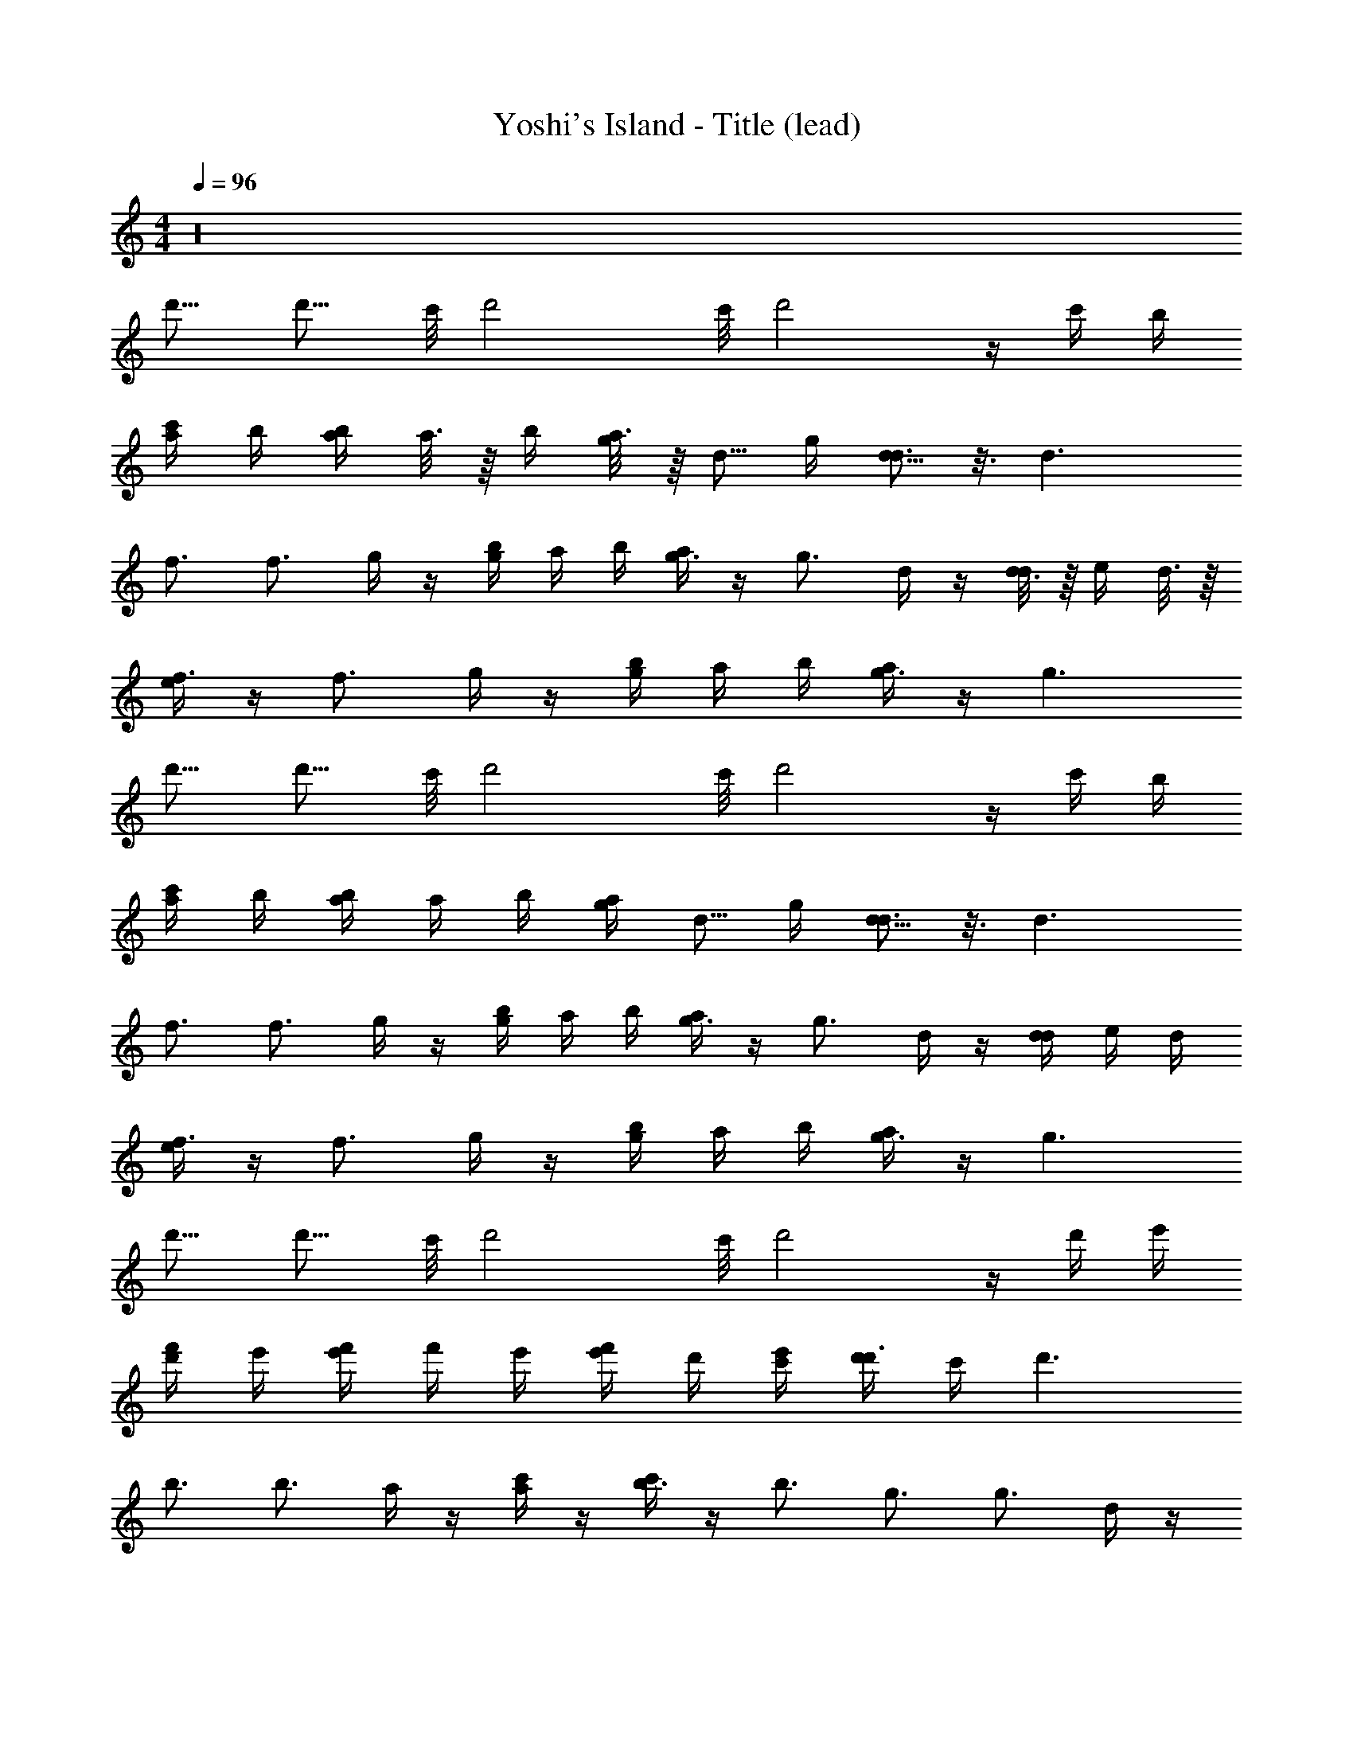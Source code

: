 X: 1
T: Yoshi's Island - Title (lead)
Z: ABC Generated by Starbound Composer
L: 1/8
M: 4/4
Q: 1/4=96
K: C
z32 
[d'11/8z] [d'11/8z17/48] [c'/4z7/48] [d'4z41/48] [c'/4z7/48] d'4 z/2 c'/2 b/2 
[c'/2a] b/2 [b/2a] a3/8 z/8 b/2 [a3/8g/2] z/8 [d5/8z/2] g/2 [d5/8d3] z3/8 d3 
[f3/2z] [f3/2z/2] g/2 z/2 [b/2g/2] a/2 b/2 [a/2g3/2] z/2 [g3/2z/2] d/2 z/2 [d3/8d/2] z/8 e/2 d3/8 z/8 
[e/2f3/2] z/2 [f3/2z/2] g/2 z/2 [b/2g/2] a/2 b/2 [a/2g3] z/2 g3 
[d'11/8z] [d'11/8z17/48] [c'/4z7/48] [d'4z41/48] [c'/4z7/48] d'4 z/2 c'/2 b/2 
[c'/2a] b/2 [b/2a] a/2 b/2 [g/2a/2] [d5/8z/2] g/2 [d5/8d3] z3/8 d3 
[f3/2z] [f3/2z/2] g/2 z/2 [b/2g/2] a/2 b/2 [a/2g3/2] z/2 [g3/2z/2] d/2 z/2 [d/2d/2] e/2 d/2 
[e/2f3/2] z/2 [f3/2z/2] g/2 z/2 [b/2g/2] a/2 b/2 [a/2g3] z/2 g3 
[d'11/8z] [d'11/8z17/48] [c'/4z7/48] [d'4z41/48] [c'/4z7/48] d'4 z/2 d'/2 e'/2 
[d'/2f'] e'/2 [e'/2f'] f'/2 e'/2 [e'/2f'/2] d'/2 [c'/2e'/2] [d'/2d'3] c'/2 d'3 
[b3/2z] [b3/2z/2] a/2 z/2 [c'/2a/2] z/2 [c'/2b3/2] z/2 [b3/2z3/4] [g3/2z] [g3/2z3/4] d/2 z/2 
[d/2b3/2] z/2 [b3/2z/2] a/2 z/2 [c'/2a/2] b/2 [c'/2g7/2] b/2 g7/2 
[d'11/8z] [d'11/8z17/48] [c'/4z7/48] [d'4z41/48] [c'/4z7/48] d'4 z/2 d'/2 e'/2 
[d'/2f'] e'/2 [e'/2f'] f'/2 e'/2 [e'/2f'/2] d'/2 [c'/2e'/2] [d'/2d'3] c'/2 d'3 
[b3/2z] [b3/2z/2] a/2 z/2 [c'/2a/2] z/2 [c'/2b3/2] z/2 [b3/2z3/4] [g3/2z] [g3/2z3/4] d/2 z/2 
[d/2b3/2] z/2 [b3/2z/2] a/2 z/2 [c'/2a/2] b/2 [c'/2g7/2] b/2 g7/2 
[f9/4c9/4z] [f9/4c9/4z3/2] [e/2c/2] [d/2B/2] [c/2A/2e/2c/2] [d/2B/2d2B2] [c/2A/2] [d2B2z] [g2d2z] [g2d2z] 
[f9/4c9/4z] [f9/4c9/4z3/2] [e/2c/2] [d/2B/2] [c/2A/2e/2c/2] [d/2B/2d2B2] [c/2A/2] [d2B2] z 
[f9/4c9/4z] [f9/4c9/4z3/2] [e/2c/2] [d/2B/2] [c/2A/2e/2c/2] [d/2B/2d2B2] [c/2A/2] [d2B2z] [g2d2z] [g2d2z] 
[f9/4c9/4z] [f9/4c9/4z3/2] [e/2c/2] [d/2B/2] [c/2A/2e/2c/2] [d/2B/2d2B2] [c/2A/2] [d2B2] z 
[d'11/8z] [d'11/8z17/48] [c'/4z7/48] [d'4z41/48] [c'/4z7/48] d'4 z/2 c'/2 b/2 
[c'/2a] b/2 [b/2a] a/2 b/2 [g/2a/2] [d5/8z/2] g/2 [d5/8d3] z3/8 d3 
[f3/2z] [f3/2z/2] g/2 z/2 [b/2g/2] a/2 b/2 [a/2g3/2] z/2 [g3/2z/2] d/2 z/2 [d/2d/2] e/2 d/2 
[e/2f3/2] z/2 [f3/2z/2] g/2 z/2 [b/2g/2] a/2 b/2 [a/2g3] z/2 g3 
[d'11/8z] [d'11/8z17/48] [c'/4z7/48] [d'4z41/48] [c'/4z7/48] d'4 z/2 d'/2 e'/2 
[d'/2f'] e'/2 [e'/2f'] f'/2 e'/2 [e'/2f'/2] d'/2 [c'/2e'/2] [d'/2d'3] c'/2 d'3 
[b3/2z] [b3/2z/2] a/2 z/2 [c'/2a/2] z/2 [c'/2b3/2] z/2 [b3/2z3/4] [g3/2z] [g3/2z3/4] d/2 z/2 
[d/2b3/2] z/2 [b3/2z/2] a/2 z/2 [c'/2a/2] b/2 [c'/2g7/2] b/2 g7/2 
[d'11/8z] [d'11/8z17/48] [c'/4z7/48] [d'4z41/48] [c'/4z7/48] d'4 z/2 d'/2 e'/2 
[d'/2f'] e'/2 [e'/2f'] f'/2 e'/2 [e'/2f'/2] d'/2 [c'/2e'/2] [d'/2d'3] c'/2 d'3 
[b3/2z] [b3/2z/2] a/2 z/2 [c'/2a/2] z/2 [c'/2b3/2] z/2 [b3/2z3/4] [g3/2z] [g3/2z3/4] d/2 z/2 
[d/2b3/2] z/2 [b3/2z/2] a/2 z/2 [c'/2a/2] b/2 [c'/2g7/2] b/2 g7/2 
[f9/4c9/4z] [f9/4c9/4z3/2] [e/2c/2] [d/2B/2] [c/2A/2e/2c/2] [d/2B/2d2B2] [c/2A/2] [d2B2z] [g2d2z] [g2d2z] 
[f9/4c9/4z] [f9/4c9/4z3/2] [e/2c/2] [d/2B/2] [c/2A/2e/2c/2] [d/2B/2d2B2] [c/2A/2] [d2B2] z 
[f9/4c9/4z] [f9/4c9/4z3/2] [e/2c/2] [d/2B/2] [c/2A/2e/2c/2] [d/2B/2d2B2] [c/2A/2] [d2B2z] [g2d2z] [g2d2z] 
[f9/4c9/4z] [f9/4c9/4z3/2] [e/2c/2] [d/2B/2] [c/2A/2e/2c/2] [d/2B/2d2B2] [c/2A/2] [d2B2] 
